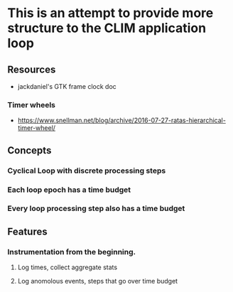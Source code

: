 * This is an attempt to provide more structure to the CLIM application loop
** Resources
- jackdaniel's GTK frame clock doc
*** Timer wheels
- https://www.snellman.net/blog/archive/2016-07-27-ratas-hierarchical-timer-wheel/
** Concepts
*** Cyclical Loop with discrete processing steps
*** Each loop epoch has a time budget
*** Every loop processing step also has a time budget
** Features
*** Instrumentation from the beginning.
**** Log times, collect aggregate stats
**** Log anomolous events, steps that go over time budget

